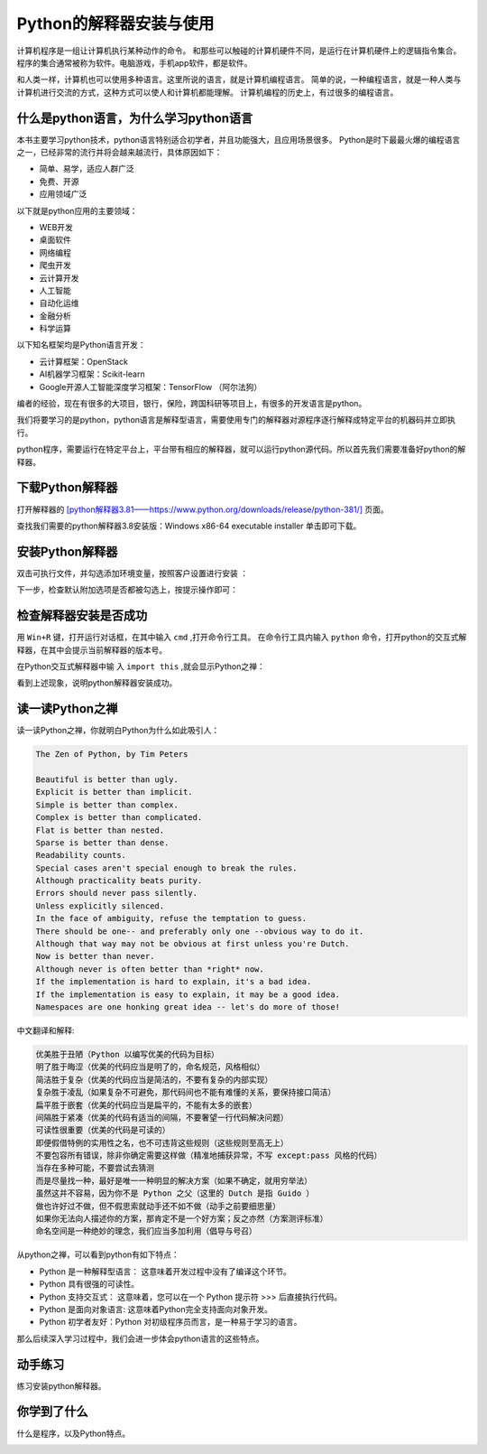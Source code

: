 ========================
Python的解释器安装与使用
========================

计算机程序是一组让计算机执行某种动作的命令。
和那些可以触碰的计算机硬件不同，是运行在计算机硬件上的逻辑指令集合。
程序的集合通常被称为软件。电脑游戏，手机app软件，都是软件。

和人类一样，计算机也可以使用多种语言。这里所说的语言，就是计算机编程语言。
简单的说，一种编程语言，就是一种人类与计算机进行交流的方式，这种方式可以使人和计算机都能理解。
计算机编程的历史上，有过很多的编程语言。

.. image:: ../_static/c01/c01p02_i01_languages.png

-------------------------------------------
什么是python语言，为什么学习python语言
-------------------------------------------

本书主要学习python技术，python语言特别适合初学者，并且功能强大，且应用场景很多。   
Python是时下最最火爆的编程语言之一，已经非常的流行并将会越来越流行，具体原因如下：

- 简单、易学，适应人群广泛
- 免费、开源
- 应用领域广泛

以下就是python应用的主要领域：

- WEB开发
- 桌面软件
- 网络编程
- 爬虫开发
- 云计算开发
- 人工智能
- 自动化运维
- 金融分析
- 科学运算
   
以下知名框架均是Python语言开发：
   
- 云计算框架：OpenStack
- AI机器学习框架：Scikit-learn
- Google开源人工智能深度学习框架：TensorFlow （阿尔法狗）
   
编者的经验，现在有很多的大项目，银行，保险，跨国科研等项目上，有很多的开发语言是python。

我们将要学习的是python，python语言是解释型语言，需要使用专门的解释器对源程序逐行解释成特定平台的机器码并立即执行。

python程序，需要运行在特定平台上，平台带有相应的解释器，就可以运行python源代码。所以首先我们需要准备好python的解释器。

-----------------------------
下载Python解释器
-----------------------------

打开解释器的  `[python解释器3.81——https://www.python.org/downloads/release/python-381/] <https://www.python.org/downloads/release/python-381/>`_ 页面。

.. image:: ../_static/c01/c01p02_i02_pythondownload.png

查找我们需要的python解释器3.8安装版：Windows x86-64 executable installer 单击即可下载。

-------------------------------
安装Python解释器
-------------------------------

双击可执行文件，并勾选添加环境变量，按照客户设置进行安装  ：

.. image:: ../_static/c01/c01p02_i03_installpython.png

下一步，检查默认附加选项是否都被勾选上，按提示操作即可：

.. image:: ../_static/c01/c01p02_i04_installpython2.png

-------------------------
检查解释器安装是否成功
-------------------------

用 ``Win+R`` 键，打开运行对话框，在其中输入 ``cmd`` ,打开命令行工具。
在命令行工具内输入 ``python`` 命令，打开python的交互式解释器，在其中会提示当前解释器的版本号。

在Python交互式解释器中输 入 ``import this`` ,就会显示Python之禅：

.. image:: ../_static/c01/c01p02_i05_zen.png

看到上述现象，说明python解释器安装成功。


---------------------
读一读Python之禅
---------------------

读一读Python之禅，你就明白Python为什么如此吸引人：

.. code-block:: console

   The Zen of Python, by Tim Peters
   
   Beautiful is better than ugly.
   Explicit is better than implicit.
   Simple is better than complex.
   Complex is better than complicated.
   Flat is better than nested.
   Sparse is better than dense.
   Readability counts.
   Special cases aren't special enough to break the rules.
   Although practicality beats purity.
   Errors should never pass silently.
   Unless explicitly silenced.
   In the face of ambiguity, refuse the temptation to guess.
   There should be one-- and preferably only one --obvious way to do it.
   Although that way may not be obvious at first unless you're Dutch.
   Now is better than never.
   Although never is often better than *right* now.
   If the implementation is hard to explain, it's a bad idea.
   If the implementation is easy to explain, it may be a good idea.
   Namespaces are one honking great idea -- let's do more of those!

中文翻译和解释:

.. code-block:: console
   
   优美胜于丑陋（Python 以编写优美的代码为目标）
   明了胜于晦涩（优美的代码应当是明了的，命名规范，风格相似）
   简洁胜于复杂（优美的代码应当是简洁的，不要有复杂的内部实现）
   复杂胜于凌乱（如果复杂不可避免，那代码间也不能有难懂的关系，要保持接口简洁）
   扁平胜于嵌套（优美的代码应当是扁平的，不能有太多的嵌套）
   间隔胜于紧凑（优美的代码有适当的间隔，不要奢望一行代码解决问题）
   可读性很重要（优美的代码是可读的）
   即便假借特例的实用性之名，也不可违背这些规则（这些规则至高无上）
   不要包容所有错误，除非你确定需要这样做（精准地捕获异常，不写 except:pass 风格的代码）
   当存在多种可能，不要尝试去猜测
   而是尽量找一种，最好是唯一一种明显的解决方案（如果不确定，就用穷举法）
   虽然这并不容易，因为你不是 Python 之父（这里的 Dutch 是指 Guido ）
   做也许好过不做，但不假思索就动手还不如不做（动手之前要细思量）
   如果你无法向人描述你的方案，那肯定不是一个好方案；反之亦然（方案测评标准）
   命名空间是一种绝妙的理念，我们应当多加利用（倡导与号召）


从python之禅，可以看到python有如下特点：

- Python 是一种解释型语言： 这意味着开发过程中没有了编译这个环节。
- Python 具有很强的可读性。
- Python 支持交互式： 这意味着，您可以在一个 Python 提示符 >>> 后直接执行代码。
- Python 是面向对象语言: 这意味着Python完全支持面向对象开发。
- Python 初学者友好：Python 对初级程序员而言，是一种易于学习的语言。

那么后续深入学习过程中，我们会进一步体会python语言的这些特点。

---------------
动手练习
---------------

练习安装python解释器。

------------
你学到了什么
------------

什么是程序，以及Python特点。

.. image:: ../_static/c01/c01p02_i06_end.jpg
